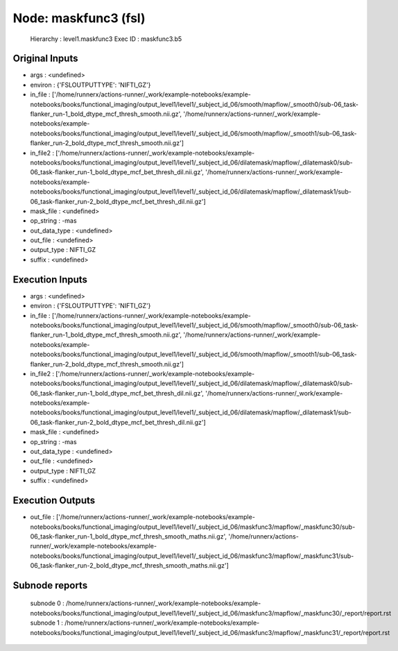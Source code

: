 Node: maskfunc3 (fsl)
=====================


 Hierarchy : level1.maskfunc3
 Exec ID : maskfunc3.b5


Original Inputs
---------------


* args : <undefined>
* environ : {'FSLOUTPUTTYPE': 'NIFTI_GZ'}
* in_file : ['/home/runnerx/actions-runner/_work/example-notebooks/example-notebooks/books/functional_imaging/output_level1/level1/_subject_id_06/smooth/mapflow/_smooth0/sub-06_task-flanker_run-1_bold_dtype_mcf_thresh_smooth.nii.gz', '/home/runnerx/actions-runner/_work/example-notebooks/example-notebooks/books/functional_imaging/output_level1/level1/_subject_id_06/smooth/mapflow/_smooth1/sub-06_task-flanker_run-2_bold_dtype_mcf_thresh_smooth.nii.gz']
* in_file2 : ['/home/runnerx/actions-runner/_work/example-notebooks/example-notebooks/books/functional_imaging/output_level1/level1/_subject_id_06/dilatemask/mapflow/_dilatemask0/sub-06_task-flanker_run-1_bold_dtype_mcf_bet_thresh_dil.nii.gz', '/home/runnerx/actions-runner/_work/example-notebooks/example-notebooks/books/functional_imaging/output_level1/level1/_subject_id_06/dilatemask/mapflow/_dilatemask1/sub-06_task-flanker_run-2_bold_dtype_mcf_bet_thresh_dil.nii.gz']
* mask_file : <undefined>
* op_string : -mas
* out_data_type : <undefined>
* out_file : <undefined>
* output_type : NIFTI_GZ
* suffix : <undefined>


Execution Inputs
----------------


* args : <undefined>
* environ : {'FSLOUTPUTTYPE': 'NIFTI_GZ'}
* in_file : ['/home/runnerx/actions-runner/_work/example-notebooks/example-notebooks/books/functional_imaging/output_level1/level1/_subject_id_06/smooth/mapflow/_smooth0/sub-06_task-flanker_run-1_bold_dtype_mcf_thresh_smooth.nii.gz', '/home/runnerx/actions-runner/_work/example-notebooks/example-notebooks/books/functional_imaging/output_level1/level1/_subject_id_06/smooth/mapflow/_smooth1/sub-06_task-flanker_run-2_bold_dtype_mcf_thresh_smooth.nii.gz']
* in_file2 : ['/home/runnerx/actions-runner/_work/example-notebooks/example-notebooks/books/functional_imaging/output_level1/level1/_subject_id_06/dilatemask/mapflow/_dilatemask0/sub-06_task-flanker_run-1_bold_dtype_mcf_bet_thresh_dil.nii.gz', '/home/runnerx/actions-runner/_work/example-notebooks/example-notebooks/books/functional_imaging/output_level1/level1/_subject_id_06/dilatemask/mapflow/_dilatemask1/sub-06_task-flanker_run-2_bold_dtype_mcf_bet_thresh_dil.nii.gz']
* mask_file : <undefined>
* op_string : -mas
* out_data_type : <undefined>
* out_file : <undefined>
* output_type : NIFTI_GZ
* suffix : <undefined>


Execution Outputs
-----------------


* out_file : ['/home/runnerx/actions-runner/_work/example-notebooks/example-notebooks/books/functional_imaging/output_level1/level1/_subject_id_06/maskfunc3/mapflow/_maskfunc30/sub-06_task-flanker_run-1_bold_dtype_mcf_thresh_smooth_maths.nii.gz', '/home/runnerx/actions-runner/_work/example-notebooks/example-notebooks/books/functional_imaging/output_level1/level1/_subject_id_06/maskfunc3/mapflow/_maskfunc31/sub-06_task-flanker_run-2_bold_dtype_mcf_thresh_smooth_maths.nii.gz']


Subnode reports
---------------


 subnode 0 : /home/runnerx/actions-runner/_work/example-notebooks/example-notebooks/books/functional_imaging/output_level1/level1/_subject_id_06/maskfunc3/mapflow/_maskfunc30/_report/report.rst
 subnode 1 : /home/runnerx/actions-runner/_work/example-notebooks/example-notebooks/books/functional_imaging/output_level1/level1/_subject_id_06/maskfunc3/mapflow/_maskfunc31/_report/report.rst

